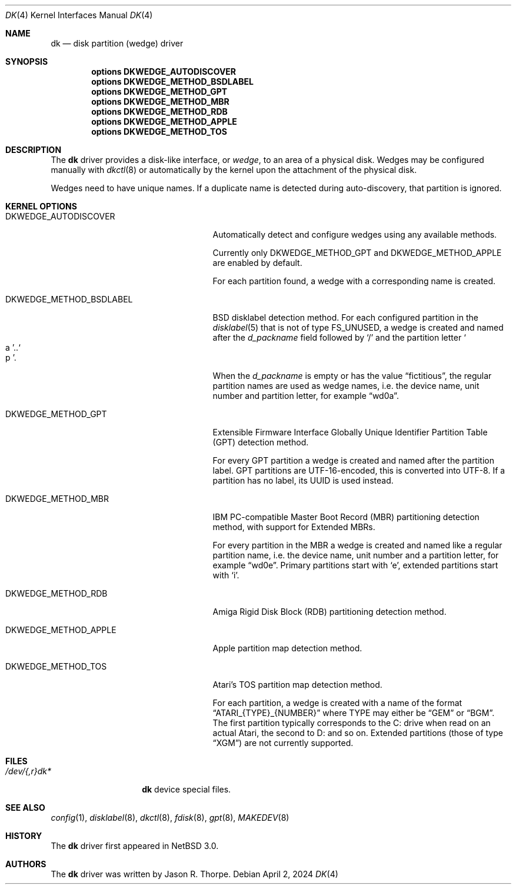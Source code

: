 .\"	$NetBSD: dk.4,v 1.14 2024/04/02 23:46:19 charlotte Exp $
.\"
.\" Copyright (c) 2006 The NetBSD Foundation, Inc.
.\" All rights reserved.
.\"
.\" This code is derived from software contributed to The NetBSD Foundation
.\" by Jason R. Thorpe.
.\"
.\" Redistribution and use in source and binary forms, with or without
.\" modification, are permitted provided that the following conditions
.\" are met:
.\" 1. Redistributions of source code must retain the above copyright
.\"    notice, this list of conditions and the following disclaimer.
.\" 2. Redistributions in binary form must reproduce the above copyright
.\"    notice, this list of conditions and the following disclaimer in the
.\"    documentation and/or other materials provided with the distribution.
.\"
.\" THIS SOFTWARE IS PROVIDED BY THE NETBSD FOUNDATION, INC. AND CONTRIBUTORS
.\" ``AS IS'' AND ANY EXPRESS OR IMPLIED WARRANTIES, INCLUDING, BUT NOT LIMITED
.\" TO, THE IMPLIED WARRANTIES OF MERCHANTABILITY AND FITNESS FOR A PARTICULAR
.\" PURPOSE ARE DISCLAIMED.  IN NO EVENT SHALL THE FOUNDATION OR CONTRIBUTORS
.\" BE LIABLE FOR ANY DIRECT, INDIRECT, INCIDENTAL, SPECIAL, EXEMPLARY, OR
.\" CONSEQUENTIAL DAMAGES (INCLUDING, BUT NOT LIMITED TO, PROCUREMENT OF
.\" SUBSTITUTE GOODS OR SERVICES; LOSS OF USE, DATA, OR PROFITS; OR BUSINESS
.\" INTERRUPTION) HOWEVER CAUSED AND ON ANY THEORY OF LIABILITY, WHETHER IN
.\" CONTRACT, STRICT LIABILITY, OR TORT (INCLUDING NEGLIGENCE OR OTHERWISE)
.\" ARISING IN ANY WAY OUT OF THE USE OF THIS SOFTWARE, EVEN IF ADVISED OF THE
.\" POSSIBILITY OF SUCH DAMAGE.
.\"
.\" Jonathan A. Kollasch used vnd(4) as the template for this man page.
.\"
.Dd April 2, 2024
.Dt DK 4
.Os
.Sh NAME
.Nm dk
.Nd disk partition
.Pq wedge
driver
.Sh SYNOPSIS
.Cd "options DKWEDGE_AUTODISCOVER"
.Cd "options DKWEDGE_METHOD_BSDLABEL"
.Cd "options DKWEDGE_METHOD_GPT"
.Cd "options DKWEDGE_METHOD_MBR"
.Cd "options DKWEDGE_METHOD_RDB"
.Cd "options DKWEDGE_METHOD_APPLE"
.Cd "options DKWEDGE_METHOD_TOS"
.Sh DESCRIPTION
The
.Nm
driver provides a disk-like interface, or
.Em wedge ,
to an area of a physical disk.
Wedges may be configured manually with
.Xr dkctl 8
or automatically by the kernel upon the attachment of the physical disk.
.Pp
Wedges need to have unique names.
If a duplicate name is detected during
auto-discovery, that partition is ignored.
.Sh KERNEL OPTIONS
.Bl -tag -width DKWEDGE_METHOD_BSDLABEL
.It Dv DKWEDGE_AUTODISCOVER
Automatically detect and configure wedges using any available methods.
.Pp
Currently only
.Dv DKWEDGE_METHOD_GPT
and
.Dv DKWEDGE_METHOD_APPLE
are enabled by default.
.Pp
For each partition found, a wedge with a corresponding name is created.
.It Dv DKWEDGE_METHOD_BSDLABEL
BSD disklabel detection method.
For each configured partition in the
.Xr disklabel 5
that is not of type
.Dv FS_UNUSED ,
a wedge is created and named after the
.Va d_packname
field followed by
.Sq \&/
and the partition letter
.So a Sc Ns \&.. Ns So p Sc .
.Pp
When the
.Va d_packname
is empty or has the value
.Dq fictitious ,
the regular partition names
are used as wedge names, i.e. the device name, unit number and
partition letter, for example
.Dq wd0a .
.It Dv DKWEDGE_METHOD_GPT
Extensible Firmware Interface Globally Unique Identifier Partition Table
(GPT) detection method.
.Pp
For every GPT partition a wedge is created and named after the
partition label.
GPT partitions are UTF-16-encoded, this is converted into UTF-8.
If a partition has no label, its UUID is used instead.
.It Dv DKWEDGE_METHOD_MBR
IBM PC-compatible Master Boot Record (MBR) partitioning detection method,
with support for Extended MBRs.
.Pp
For every partition in the MBR a wedge is created and named like a
regular partition name, i.e. the device name, unit number and a
partition letter, for example
.Dq wd0e .
Primary partitions start with
.Sq e ,
extended partitions start with
.Sq i .
.It Dv DKWEDGE_METHOD_RDB
Amiga Rigid Disk Block (RDB) partitioning detection method.
.It Dv DKWEDGE_METHOD_APPLE
Apple partition map detection method.
.It Dv DKWEDGE_METHOD_TOS
Atari's TOS partition map detection method.
.Pp
For each partition, a wedge is created with a name of the format
.Dq ATARI_{TYPE}_{NUMBER}
where TYPE may either be
.Dq GEM
or
.Dq BGM .
The first partition typically corresponds to the C: drive when read on an
actual Atari, the second to D: and so on. Extended partitions (those of type
.Dq XGM )
are not currently supported.
.El
.Sh FILES
.Bl -tag -width /dev/XXrXdkX -compact
.It Pa /dev/{,r}dk*
.Nm
device special files.
.El
.Sh SEE ALSO
.Xr config 1 ,
.Xr disklabel 8 ,
.Xr dkctl 8 ,
.Xr fdisk 8 ,
.Xr gpt 8 ,
.Xr MAKEDEV 8
.Sh HISTORY
The
.Nm
driver first appeared in
.Nx 3.0 .
.Sh AUTHORS
The
.Nm
driver was written by
.An Jason R. Thorpe .
